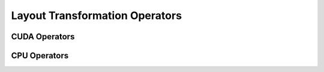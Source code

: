 Layout Transformation Operators
===============================

CUDA Operators
--------------

.. doxygengroup:: layout-transform-cuda
   :content-only:

CPU Operators
-------------

.. doxygengroup:: layout-transform-cpu
   :content-only:
